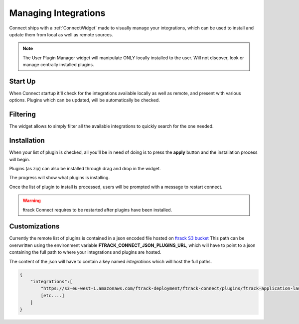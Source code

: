 ..
    :copyright: Copyright (c) 2014 ftrack

.. _using/managing_integrations:

*********************
Managing Integrations
*********************

Connect ships with a :ref:`ConnectWidget` made to visually manage your integrations,
which can be used to install and update them from local as well as remote sources.

.. note::

    The User Plugin Manager widget will manipulate ONLY locally installed to the user.
    Will not discover, look or manage centrally installed plugins.


Start Up
========
When Connect startup it'll check for the integrations available locally as well as remote, and present with various options.
Plugins which can be updated, will be automatically be checked.

.. image:: /image/plugin_startup.png
   :scale: 70%


Filtering
=========

The widget allows to simply filter all the available integrations to quickly search for the one needed.

.. image:: /image/plugin_filtering.png
   :scale: 70%


Installation
============
When your list of plugin is checked, all you'll be in need of doing is to press the **apply**
button and the installation process will begin.

Plugins (as zip) can also be installed through drag and drop in the widget.

The progress will show what plugins is installing.

.. image:: /image/plugin_progress.png
   :scale: 70%

Once the list of plugin to install is processed, users will be prompted with a message to restart connect.

.. image:: /image/plugin_done.png
   :scale: 70%

.. warning::

    ftrack Connect requires to be restarted after plugins have been installed.



Customizations
==============

Currently the remote list of plugins is contained in a json encoded file hosted on `ftrack S3 bucket <https://s3-eu-west-1.amazonaws.com/ftrack-deployment/ftrack-connect/plugins/plugins.json>`_
This path can be overwritten using the environment variable **FTRACK_CONNECT_JSON_PLUGINS_URL**, which will have to point to a json containing the full path to where
your integrations and plugins are hosted.

The content of the json will have to contain a key named *integrations* which will host the full paths.


.. code:: json

    {
        "integrations":[
            "https://s3-eu-west-1.amazonaws.com/ftrack-deployment/ftrack-connect/plugins/ftrack-application-launcher-1.0.1.zip",
            [etc....]
        ]
    }
